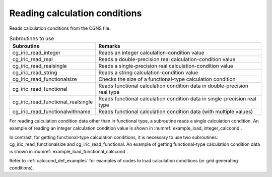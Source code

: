.. _iriclib_load_calccond:

Reading calculation conditions
==============================================

Reads calculation conditions from the CGNS file.

.. list-table:: Subroutines to use
   :header-rows: 1

   * - Subroutine
     - Remarks

   * - cg_iric_read_integer
     - Reads an integer calculation-condition value

   * - cg_iric_read_real
     - Reads a double-precision real calculation-condition value

   * - cg_iric_read_realsingle
     - Reads a single-precision real calculation-condition value

   * - cg_iric_read_string
     - Reads a string calculation-condition value

   * - cg_iric_read_functionalsize
     - Checks the size of a functional-type calculation condition

   * - cg_iric_read_functional
     - Reads functional calculation condition data in double-precision real type

   * - cg_iric_read_functional_realsingle
     - Reads functional calculation condition data in single-precision real type

   * - cg_iric_read_functionalwithname
     - Reads functional calculation condition data (with multiple values)

For reading calculation condition data other than in functional type,
a subroutine reads a single calculation condition.
An example of reading an integer calculation condition value is 
shown in :numref:`example_load_integer_calccond`.

.. code-block:: fortran
   :caption: Example of source code to read calculation conditions
   :name: example_load_integer_calccond
   :linenos:

   program Sample1
     use iric
     implicit none
   
     integer:: fin, ier, i_flow
   
     ! Open CGNS file
     call cg_iric_open('test.cgn', IRIC_MODE_MODIFY, fin, ier)
     if (ier /=0) STOP "*** Open error of CGNS file ***"
   
     call cg_iric_read_integer(fin, 'i_flow', i_flow, ier)
     print *, i_flow;
   
     ! Close CGNS file
     call cg_iric_close(fin, ier)
     stop
   end program Sample1
 
In contrast, for getting functional-type calculation conditions,
it is necessary to use two subroutines: cg_iric_read_functionalsize
and cg_iric_read_functional. An example of getting
functional-type calculation condition data
is shown in :numref:`example_load_functional_calccond`.

.. code-block:: fortran
   :caption: Example of source code to read functional-type calculation conditions
   :name: example_load_functional_calccond
   :linenos:

   program Sample2
     use iric
     implicit none
   
     integer:: fin, ier, discharge_size, i
     double precision, dimension(:), allocatable:: discharge_time, discharge_value ! Array for storing discharge time and discharge value
   
     ! Open CGNS file
     call cg_iric_open('test.cgn', IRIC_MODE_MODIFY, fin, ier)
     if (ier /=0) STOP "*** Open error of CGNS file ***"
   
     ! First, check the size of the functional-type input conditions
     call cg_iric_read_functionalsize(fin, 'discharge', discharge_size, ier)
     ! Allocate memory
     allocate(discharge_time(discharge_size), discharge_value(discharge_size))
     ! Read values into the allocated memory
     call cg_iric_read_functional(fin, 'discharge', discharge_time, discharge_value, ier)

     ! (Output)
     if (ier ==0) then
       print *, 'discharge: discharge_size=', discharge_size
       do i = 1, min(discharge_size, 5)
         print *, ' i,time,value:', i, discharge_time(i), discharge_value(i)
       end do
     end if
   
     ! Deallocate memory that has been allocated
     deallocate(discharge_time, discharge_value)
   
     ! Close CGNS file
     call cg_iric_close(fin, ier)
     stop
   end program Sample2

Refer to :ref:`calccond_def_examples` for examples of codes to load calculation
conditions (or grid generating conditions).
